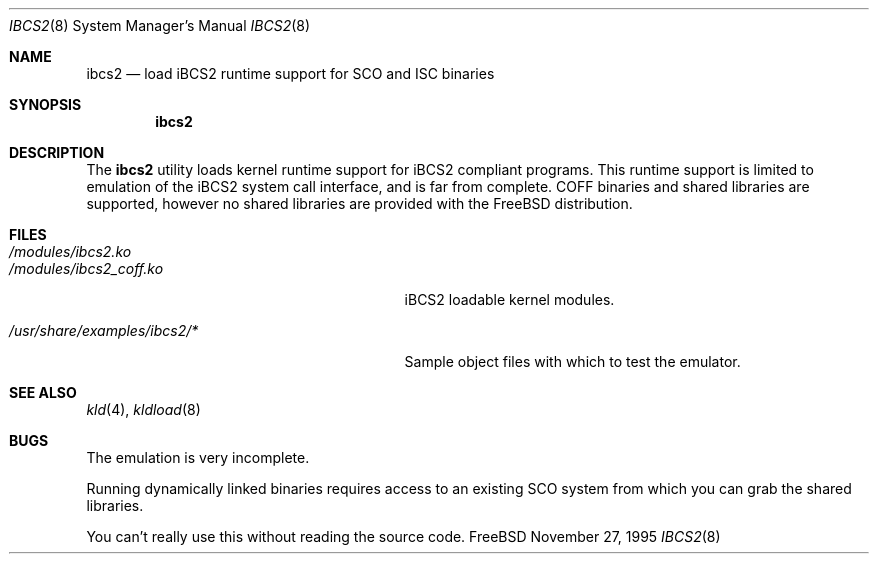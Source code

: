 .\"
.\" Copyright (c) 1995 Lyndon Nerenberg
.\"
.\" All rights reserved.
.\"
.\" This program is free software.
.\"
.\" Redistribution and use in source and binary forms, with or without
.\" modification, are permitted provided that the following conditions
.\" are met:
.\" 1. Redistributions of source code must retain the above copyright
.\"    notice, this list of conditions and the following disclaimer.
.\" 2. Redistributions in binary form must reproduce the above copyright
.\"    notice, this list of conditions and the following disclaimer in the
.\"    documentation and/or other materials provided with the distribution.
.\"
.\" THIS SOFTWARE IS PROVIDED BY THE DEVELOPERS ``AS IS'' AND ANY EXPRESS OR
.\" IMPLIED WARRANTIES, INCLUDING, BUT NOT LIMITED TO, THE IMPLIED WARRANTIES
.\" OF MERCHANTABILITY AND FITNESS FOR A PARTICULAR PURPOSE ARE DISCLAIMED.
.\" IN NO EVENT SHALL THE DEVELOPERS BE LIABLE FOR ANY DIRECT, INDIRECT,
.\" INCIDENTAL, SPECIAL, EXEMPLARY, OR CONSEQUENTIAL DAMAGES (INCLUDING, BUT
.\" NOT LIMITED TO, PROCUREMENT OF SUBSTITUTE GOODS OR SERVICES; LOSS OF USE,
.\" DATA, OR PROFITS; OR BUSINESS INTERRUPTION) HOWEVER CAUSED AND ON ANY
.\" THEORY OF LIABILITY, WHETHER IN CONTRACT, STRICT LIABILITY, OR TORT
.\" (INCLUDING NEGLIGENCE OR OTHERWISE) ARISING IN ANY WAY OUT OF THE USE OF
.\" THIS SOFTWARE, EVEN IF ADVISED OF THE POSSIBILITY OF SUCH DAMAGE.
.\"
.\" $FreeBSD$
.\"
.Dd November 27, 1995
.Dt IBCS2 8
.Os FreeBSD
.Sh NAME
.Nm ibcs2
.Nd load iBCS2 runtime support for SCO and ISC binaries
.Sh SYNOPSIS
.Nm
.Sh DESCRIPTION
The
.Nm
utility loads kernel runtime support for iBCS2 compliant programs.
This runtime support is limited to emulation of the iBCS2
system call interface, and is far from complete. COFF binaries
and shared libraries are supported, however no shared libraries
are provided with the
.Fx
distribution.
.Sh FILES
.Bl -tag -width /usr/share/examples/ibcs2/* -compact
.It Pa /modules/ibcs2.ko
.It Pa /modules/ibcs2_coff.ko
iBCS2 loadable kernel modules.
.Pp
.It Pa /usr/share/examples/ibcs2/*
Sample object files with which to test the emulator.
.Sh "SEE ALSO"
.Xr kld 4 ,
.Xr kldload 8
.Sh BUGS
The emulation is very incomplete.
.Pp
Running dynamically linked binaries requires access to an existing
SCO system from which you can grab the shared libraries.
.Pp
You can't really use this without reading the source code.
